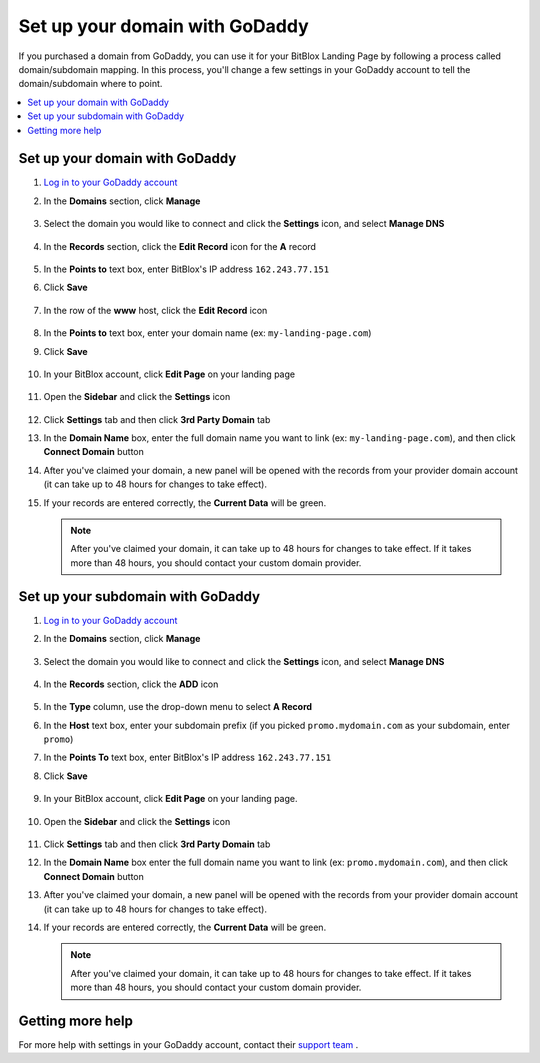 ========
Set up your domain with GoDaddy
========


If you purchased a domain from GoDaddy, you can use it for your BitBlox Landing Page by following a process called domain/subdomain mapping. In this process, you'll change a few settings in your GoDaddy account to tell the domain/subdomain where to point.


.. contents::
    :local:
    :backlinks: top


Set up your domain with GoDaddy
------

1. `Log in to your GoDaddy account <https://sso.godaddy.com/?realm=idp&app=mya&path=?ci=>`__
2.  In the **Domains** section, click **Manage**

	.. class:: screenshot

		|godaddy-click-manage|


3. Select the domain you would like to connect and click the **Settings** icon, and select **Manage DNS**

	.. class:: screenshot

		|godaddy-manage-dns|


4. In the **Records** section, click the **Edit Record** icon for the **A** record

	.. class:: screenshot

		|godaddy-edit-a-record|


5. In the **Points to** text box, enter BitBlox's IP address ``162.243.77.151``
6. Click **Save**

    .. class:: screenshot

	    |godaddy-enter-ip|

7. In the row of the **www** host, click the **Edit Record** icon

	.. class:: screenshot

		|godaddy-edit-cname|


8. In the **Points to** text box, enter your domain name (ex: ``my-landing-page.com``)
9. Click **Save**

	.. class:: screenshot

		|godaddy-enter-www|


10. In your BitBlox account, click **Edit Page** on your landing page

     .. class:: screenshot

		|bitblox-click-edit-page|



11. Open the **Sidebar** and click the **Settings** icon

     .. class:: screenshot

		|bitblox-click-settings|


12. Click **Settings** tab and then click **3rd Party Domain** tab


    .. class:: screenshot

		|bitblox-click-3-rd-party-domain|

13. In the **Domain Name** box, enter the full domain name you want to link (ex: ``my-landing-page.com``), and then click **Connect Domain** button

    .. class:: screenshot

		|bitblox-connect-domain|

14. After you've claimed your domain, a new panel will be opened with the records from your provider domain account (it can take up to 48 hours for changes to take effect).

    .. class:: screenshot

		|bitblox-dns-settings|

15. If your records are entered correctly, the **Current Data** will be green.

    .. class:: screenshot

		|bitblox-click-refresh|


		.. note::

			After you've claimed your domain, it can take up to 48 hours for changes to take effect. If it takes more than 48 hours, you should contact your custom domain provider.



Set up your subdomain with GoDaddy
------

1. `Log in to your GoDaddy account <https://sso.godaddy.com/?realm=idp&app=mya&path=?ci=>`__
2. In the **Domains** section, click **Manage**

	.. class:: screenshot

		|godaddy-click-manage|


3. Select the domain you would like to connect and click the **Settings** icon, and select **Manage DNS**

	.. class:: screenshot

		|godaddy-manage-dns-subdomain|


4. In the **Records** section, click the **ADD** icon

	.. class:: screenshot

		|godaddy-add-new-record-subdomain|


5. In the **Type** column, use the drop-down menu to select **A Record**
6. In the **Host** text box, enter your subdomain prefix (if you picked ``promo.mydomain.com`` as your subdomain, enter ``promo``)
7. In the **Points To** text box, enter BitBlox's IP address ``162.243.77.151``
8. Click **Save**

    .. class:: screenshot

		|godaddy-enter-subdomain|


9. In your BitBlox account, click **Edit Page** on your landing page.

     .. class:: screenshot

		|bitblox-click-edit-page|

10. Open the **Sidebar** and click the **Settings** icon

     .. class:: screenshot

		|bitblox-click-settings|

11. Click **Settings** tab and then click **3rd Party Domain** tab


    .. class:: screenshot

		|bitblox-click-3-rd-party-domain|

12. In the **Domain Name** box enter the full domain name you want to link (ex: ``promo.mydomain.com``), and then click **Connect Domain** button


    .. class:: screenshot

		|bitblox-subdomain-click-connect-domain|

13. After you've claimed your domain, a new panel will be opened with the records from your provider domain account (it can take up to 48 hours for changes to take effect).


    .. class:: screenshot

		|bitblox-subdomain-dns-settings|

14. If your records are entered correctly, the **Current Data** will be green.

    .. class:: screenshot

		|bitblox-subdomain-refresh|


		.. note::

			After you've claimed your domain, it can take up to 48 hours for changes to take effect. If it takes more than 48 hours, you should contact your custom domain provider.


Getting more help
------

For more help with settings in your GoDaddy account, contact their `support team <https://uk.godaddy.com/help>`__ .

.. |godaddy-click-manage| image:: _images/godaddy-click-manage.png
.. |godaddy-manage-dns| image:: _images/godaddy-manage-dns.png
.. |godaddy-edit-a-record| image:: _images/godaddy-edit-a-record.png
.. |godaddy-enter-ip| image:: _images/godaddy-enter-ip.png
.. |godaddy-edit-cname| image:: _images/godaddy-edit-cname.png
.. |godaddy-enter-www| image:: _images/godaddy-enter-www.png
.. |godaddy-manage-dns-subdomain| image:: _images/godaddy-manage-dns-subdomain.png
.. |godaddy-add-new-record-subdomain| image:: _images/godaddy-add-new-record-subdomain.png
.. |godaddy-enter-subdomain| image:: _images/godaddy-enter-subdomain.png
.. |bitblox-click-3-rd-party-domain| image:: _images/bitblox-click-3-rd-party-domain.png
.. |bitblox-subdomain-click-connect-domain| image:: _images/bitblox-subdomain-click-connect-domain.png
.. |bitblox-subdomain-dns-settings| image:: _images/bitblox-subdomain-dns-settings.png
.. |bitblox-click-edit-page| image:: _images/bitblox-click-edit-page.png
.. |bitblox-subdomain-refresh| image:: _images/bitblox-subdomain-refresh.png
.. |bitblox-connect-domain| image:: _images/bitblox-connect-domain.png
.. |bitblox-dns-settings| image:: _images/bitblox-dns-settings.png
.. |bitblox-click-refresh| image:: _images/bitblox-click-refresh.png
.. |bitblox-click-settings| image:: _images/bitblox-click-settings.jpg
